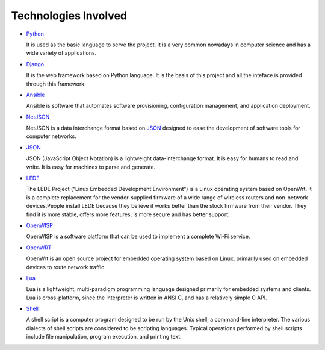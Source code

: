 =====================
Technologies Involved
=====================

- `Python <https://www.python.org/>`_

  It is used as the basic language to serve the project. It is a very common nowadays in computer science and has a wide variety of applications.

- `Django <https://www.djangoproject.com/>`_

  It is the web framework based on Python language. It is the basis of this project and all the inteface is provided through this framework.

- `Ansible <https://www.ansible.com/>`_

  Ansible is software that automates software provisioning, configuration management, and application deployment.

- `NetJSON <http://netjson.org/>`_

  NetJSON is a data interchange format based on `JSON <http://json.org/>`_ designed to ease the development of software tools for computer networks.

- `JSON <http://json.org/>`_

  JSON (JavaScript Object Notation) is a lightweight data-interchange format. It is easy for humans to read and write. It is easy for machines to parse and generate.

- `LEDE <https://lede-project.org/>`_

  The LEDE Project (“Linux Embedded Development Environment”) is a Linux operating system based on OpenWrt. It is a complete replacement for the vendor-supplied firmware of a wide range of wireless routers and non-network devices.People install LEDE because they believe it works better than the stock firmware from their vendor. They find it is more stable, offers more features, is more secure and has better support.

- `OpenWISP <http://openwisp.org/>`_

  OpenWISP is a software platform that can be used to implement a complete Wi-Fi service.

- `OpenWRT <https://openwrt.org/>`_

  OpenWrt is an open source project for embedded operating system based on Linux, primarily used on embedded devices to route network traffic.

- `Lua <https://www.lua.org/>`_

  Lua is a lightweight, multi-paradigm programming language designed primarily for embedded systems and clients. Lua is cross-platform, since the interpreter is written in ANSI C, and has a relatively simple C API.

- `Shell <https://www.shellscript.sh/>`_

  A shell script is a computer program designed to be run by the Unix shell, a command-line interpreter. The various dialects of shell scripts are considered to be scripting languages. Typical operations performed by shell scripts include file manipulation, program execution, and printing text.
